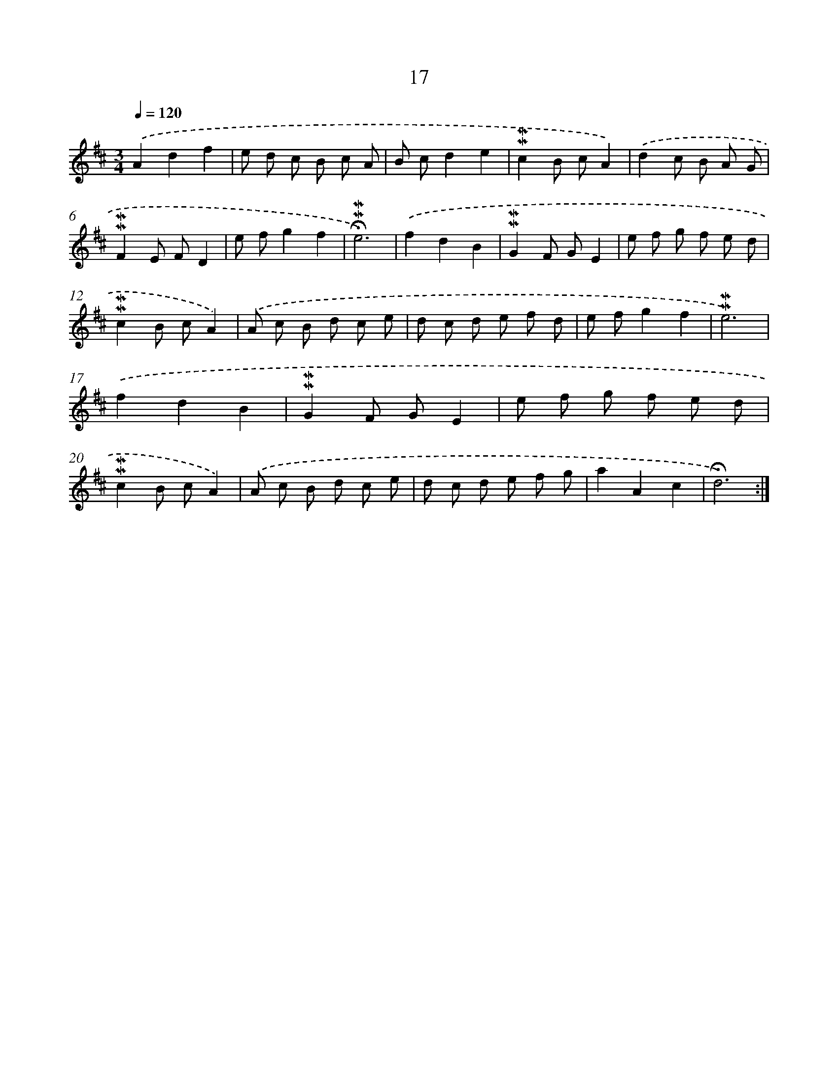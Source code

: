 X: 10258
T: 17
%%abc-version 2.0
%%abcx-abcm2ps-target-version 5.9.1 (29 Sep 2008)
%%abc-creator hum2abc beta
%%abcx-conversion-date 2018/11/01 14:37:03
%%humdrum-veritas 3698746035
%%humdrum-veritas-data 1786296803
%%continueall 1
%%barnumbers 0
L: 1/8
M: 3/4
Q: 1/4=120
K: D clef=treble
.('A2d2f2 |
e d c B c A |
B cd2e2 |
!mordent!!mordent!c2B cA2) |
.('d2c B A G |
!mordent!!mordent!F2E FD2 |
e fg2f2 |
!fermata!!mordent!!mordent!e6) |
.('f2d2B2 |
!mordent!!mordent!G2F GE2 |
e f g f e d |
!mordent!!mordent!c2B cA2) |
.('A c B d c e |
d c d e f d |
e fg2f2 |
!mordent!!mordent!e6) |
.('f2d2B2 |
!mordent!!mordent!G2F GE2 |
e f g f e d |
!mordent!!mordent!c2B cA2) |
.('A c B d c e |
d c d e f g |
a2A2c2 |
!fermata!d6) :|]
